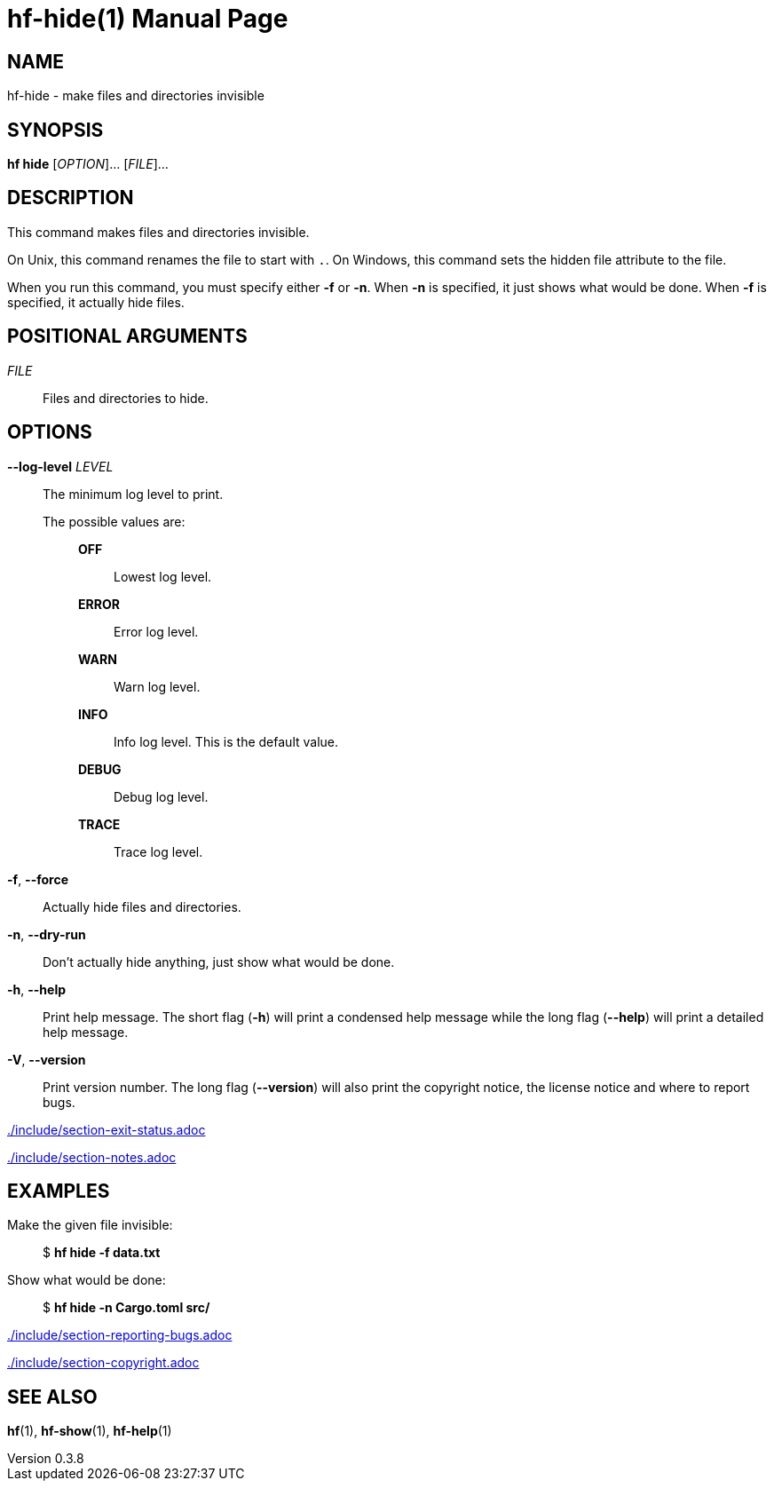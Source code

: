 // SPDX-FileCopyrightText: 2024 Shun Sakai
//
// SPDX-License-Identifier: CC-BY-4.0

= hf-hide(1)
// Specify in UTC.
:docdate: 2025-01-08
:revnumber: 0.3.8
:doctype: manpage
:mansource: hf {revnumber}
:manmanual: General Commands Manual
ifndef::site-gen-antora[:includedir: ./include]

== NAME

hf-hide - make files and directories invisible

== SYNOPSIS

*hf hide* [_OPTION_]... [_FILE_]...

== DESCRIPTION

This command makes files and directories invisible.

On Unix, this command renames the file to start with `.`. On Windows, this
command sets the hidden file attribute to the file.

When you run this command, you must specify either *-f* or *-n*. When *-n* is
specified, it just shows what would be done. When *-f* is specified, it
actually hide files.

== POSITIONAL ARGUMENTS

_FILE_::

  Files and directories to hide.

== OPTIONS

*--log-level* _LEVEL_::

  The minimum log level to print.

  The possible values are:{blank}:::

    *OFF*::::

      Lowest log level.

    *ERROR*::::

      Error log level.

    *WARN*::::

      Warn log level.

    *INFO*::::

      Info log level. This is the default value.

    *DEBUG*::::

      Debug log level.

    *TRACE*::::

      Trace log level.

*-f*, *--force*::

  Actually hide files and directories.

*-n*, *--dry-run*::

  Don't actually hide anything, just show what would be done.

*-h*, *--help*::

  Print help message. The short flag (*-h*) will print a condensed help message
  while the long flag (*--help*) will print a detailed help message.

*-V*, *--version*::

  Print version number. The long flag (*--version*) will also print the
  copyright notice, the license notice and where to report bugs.

ifndef::site-gen-antora[include::{includedir}/section-exit-status.adoc[]]
ifdef::site-gen-antora[include::partial$man/man1/include/section-exit-status.adoc[]]

ifndef::site-gen-antora[include::{includedir}/section-notes.adoc[]]
ifdef::site-gen-antora[include::partial$man/man1/include/section-notes.adoc[]]

== EXAMPLES

Make the given file invisible:{blank}::

  $ *hf hide -f data.txt*

Show what would be done:{blank}::

  $ *hf hide -n Cargo.toml src/*

ifndef::site-gen-antora[include::{includedir}/section-reporting-bugs.adoc[]]
ifdef::site-gen-antora[include::partial$man/man1/include/section-reporting-bugs.adoc[]]

ifndef::site-gen-antora[include::{includedir}/section-copyright.adoc[]]
ifdef::site-gen-antora[include::partial$man/man1/include/section-copyright.adoc[]]

== SEE ALSO

*hf*(1), *hf-show*(1), *hf-help*(1)
